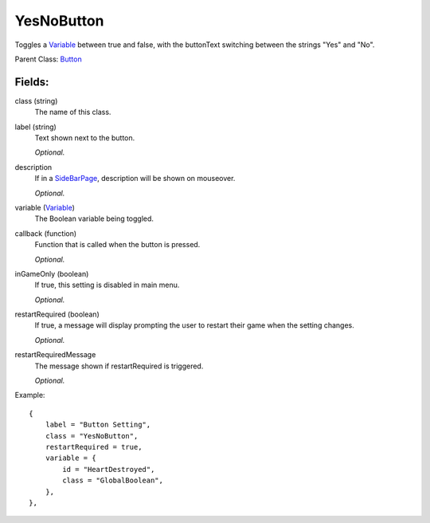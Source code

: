 YesNoButton
===========

Toggles a `Variable`_ between true and false, with the buttonText 
switching between the strings "Yes" and "No". 

Parent Class: `Button`_

Fields:
-------

class (string)
    The name of this class.

label (string)
    Text shown next to the button.

    *Optional.*

description
    If in a `SideBarPage`_, description will be shown on mouseover.

    *Optional.*

variable (`Variable`_)
    The Boolean variable being toggled.

callback (function)
    Function that is called when the button is pressed.

    *Optional.*

inGameOnly (boolean)
    If true, this setting is disabled in main menu.

    *Optional.*

restartRequired (boolean)
    If true, a message will display prompting the user 
    to restart their game when the setting changes. 

    *Optional.*

restartRequiredMessage
    The message shown if restartRequired is triggered.

    *Optional.*

Example::

    {
        label = "Button Setting",
        class = "YesNoButton",
        restartRequired = true,
        variable = {
            id = "HeartDestroyed",
            class = "GlobalBoolean",
        },                           
    },

.. _`Button`: Button.html
.. _`Setting`: ../settings.html
.. _`SideBarPage`: ../../pages/SideBarPage.html
.. _`Variable`: ../../../variables/classes/Variable.html

